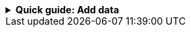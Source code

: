 //Contributors: If you include this file, you must set the integration-name
//attribute to the integration name that appears in Kibana

[%collapsible]
.**Quick guide: Add data**
====
****

. Go to the Observability UI and click **Add integrations**.
. In the query bar, search for and select the **{integration-name}**
integration.
. Read the overview to make sure you understand integration requirements and
other considerations.
. Click **Add {integration-name}**.
+
TIP: If you're installing an integration for the first time, you may be prompted
to install {agent}. If you see this page, click
**Add integration only (skip agent installation)**.

. Configure the integration name and optionally add a description. Make sure you
configure all required settings.
. Choose where to add the integration policy.
* If {agent} is not already deployed locally or on an EC2 instance, click
**New hosts** and enter a name for the new agent policy.
* Otherwise, click **Existing hosts** and select an existing agent policy. 
. Click **Save and continue**. This step takes a minute or two to complete. When
it's done, you'll have an agent policy that contains an integration policy
for the configuration you just specified. If an {agent} is already assigned to
the policy, you're done. Otherwise, you need to deploy an {agent}.
. To deploy an {agent}:
.. In the popup, click **Add {agent} to your hosts** to open the **Add agent**
flyout. If you accidentally close the popup or the flyout doesn't open, go to
**{fleet} -> Agents**, then click **Add agent** to access the flyout.
.. Follow the steps in the **Add agent** flyout to download, install,
and enroll the {agent}.
. When incoming data is confirmed--after a minute or two--click **View assets**
to access the dashboards.

For more information {agent} and integrations, refer to the
{fleet-guide}/index.html[{fleet} and {agent} documentation].
****
====